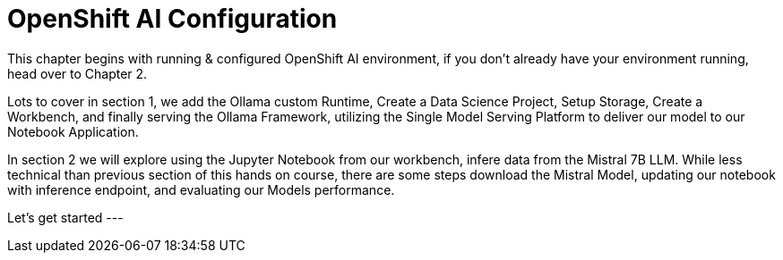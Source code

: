 = OpenShift AI Configuration

This chapter begins with running & configured OpenShift AI environment, if you don't already have your environment running, head over to Chapter 2. 

Lots to cover in section 1, we add the Ollama custom Runtime, Create a Data Science Project, Setup Storage, Create a Workbench, and finally serving the Ollama Framework, utilizing the Single Model Serving Platform to deliver our model to our Notebook Application. 


In section 2 we will explore using the Jupyter Notebook from our workbench, infere data from the Mistral 7B LLM.  While less technical than previous section of this hands on course, there are some steps download the Mistral Model, updating our notebook with inference endpoint, and evaluating our Models performance. 

Let's get started  ---